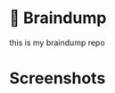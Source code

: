 * 🧠 Braindump
[[file:org-files/img/zkbd-logo.png]]

this is my braindump repo

* Screenshots
[[file:./org-files/img/org-roam-ui-01.png]]
[[file:./org-files/img/org-roam-ui-02.png]]
[[file:./org-files/img/org-roam-ui-03.png]]
